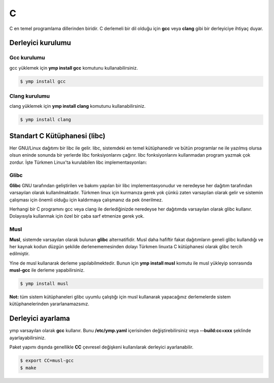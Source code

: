 C
====
C en temel programlama dillerinden biridir. C derlemeli bir dil olduğu için **gcc** veya **clang** gibi bir derleyiciye ihtiyaç duyar.

Derleyici kurulumu
^^^^^^^^^^^^^^^^^^
Gcc kurulumu
++++++++++++
gcc yüklemek için **ymp install gcc** komutunu kullanabilirsiniz.

.. code-block:: shell

	$ ymp install gcc

Clang kurulumu
++++++++++++++
clang yüklemek için **ymp install clang** komutunu kullanabilirsiniz.

.. code-block:: shell

	$ ymp install clang

Standart C Kütüphanesi (libc)
^^^^^^^^^^^^^^^^^^^^^^^^^^^^^
Her GNU/Linux dağıtımı bir libc ile gelir. libc, sistemdeki en temel
kütüphanedir ve bütün programlar ne ile yazılmış olursa olsun eninde sonunda bir
yerlerde libc fonksiyonlarını çağırır. libc fonksiyonlarını kullanmadan program
yazmak çok zordur. İşte Türkmen Linux'ta kurulabilen libc implementasyonları:

Glibc
+++++
**Glibc** GNU tarafından geliştirilen ve bakımı yapılan bir libc
implementasyonudur ve neredeyse her dağıtım tarafından varsayılan olarak
kullanılmaktadır. Türkmen linux için kurmanıza gerek yok çünkü zaten varsayılan
olarak gelir ve sistemin çalışması için önemli olduğu için kaldırmaya çalışmanız
da pek önerilmez.

Herhangi bir C programını gcc veya clang ile derlediğinizde neredeyse her
dağıtımda varsayılan olarak glibc kullanır. Dolayısıyla kullanmak için özel bir
çaba sarf etmenize gerek yok.

Musl
++++
**Musl**, sistemde varsayılan olarak bulunan **glibc** alternatifidir. Musl daha hafiftir fakat dağıtımların geneli glibc kullandığı ve her kaynak kodun düzgün şekilde derlenememesinden dolayı Türkmen linuxta C kütüphanesi olarak glibc tercih edilmiştir.

Yine de musl kullanarak derleme yapılabilmektedir. Bunun için **ymp install musl** komutu ile musl yükleyip sonrasında **musl-gcc** ile derleme yapabilirsiniz.

.. code-block:: shell

	$ ymp install musl

**Not:** tüm sistem kütüphaneleri glibc uyumlu çalıştığı için musl kullanarak yapacağınız derlemelerde sistem kütüphanelerinden yararlanamazsınız.

Derleyici ayarlama
^^^^^^^^^^^^^^^^^^
ymp varsayılan olarak **gcc** kullanır. Bunu **/etc/ymp.yaml** içerisinden değiştirebilirsiniz veya **--build:cc=xxx** şeklinde ayarlayabilirsiniz.

Paket yapımı dışında genellikle **CC** çevresel değişkeni kullanılarak derleyici ayarlanabilir.

.. code-block:: shell

	$ export CC=musl-gcc
	$ make

